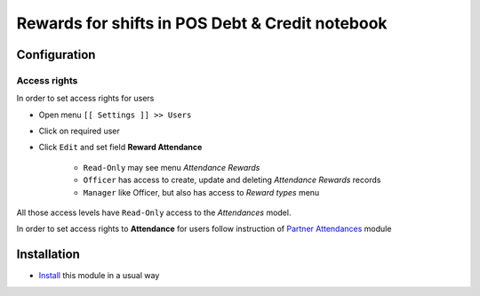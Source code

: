 ==================================================
 Rewards for shifts in POS Debt & Credit notebook
==================================================


Configuration
=============

Access rights
-------------

In order to set access rights for users

* Open menu ``[[ Settings ]] >> Users``
* Click on required user
* Click ``Edit`` and set field **Reward Attendance**

    * ``Read-Only`` may see menu *Attendance Rewards*
    * ``Officer`` has access to create, update and deleting *Attendance Rewards* records
    * ``Manager`` like Officer, but also has access to *Reward types* menu

All those access levels have ``Read-Only`` access to the *Attendances* model.

In order to set access rights to **Attendance** for users follow instruction of `Partner Attendances <https://apps.odoo.com/apps/modules/10.0/base_attendance/>`_ module


Installation
============

* `Install <https://odoo-development.readthedocs.io/en/latest/odoo/usage/install-module.html>`__ this module in a usual way
